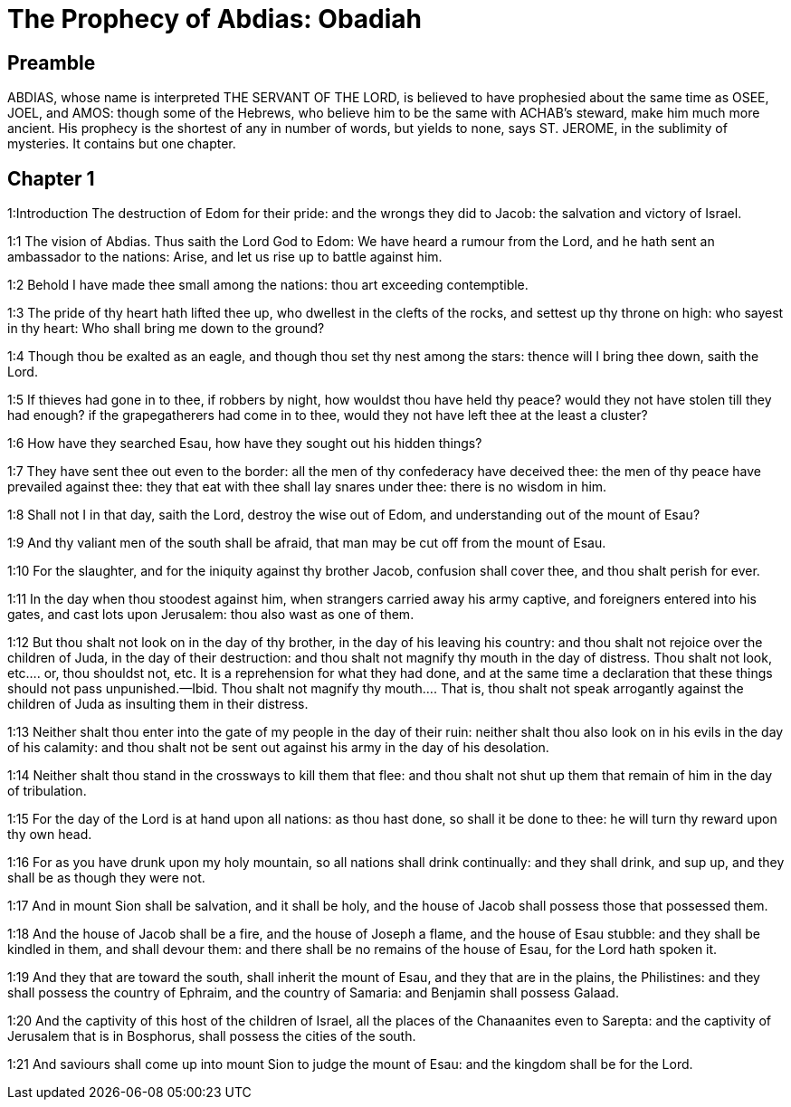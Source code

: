 = The Prophecy of Abdias: Obadiah

== Preamble

ABDIAS, whose name is interpreted THE SERVANT OF THE LORD, is believed to have prophesied about the same time as OSEE, JOEL, and AMOS: though some of the Hebrews, who believe him to be the same with ACHAB’s steward, make him much more ancient. His prophecy is the shortest of any in number of words, but yields to none, says ST. JEROME, in the sublimity of mysteries. It contains but one chapter.   

== Chapter 1

1:Introduction
The destruction of Edom for their pride: and the wrongs they did to Jacob: the salvation and victory of Israel.  

1:1
The vision of Abdias. Thus saith the Lord God to Edom: We have heard a rumour from the Lord, and he hath sent an ambassador to the nations: Arise, and let us rise up to battle against him.  

1:2
Behold I have made thee small among the nations: thou art exceeding contemptible.  

1:3
The pride of thy heart hath lifted thee up, who dwellest in the clefts of the rocks, and settest up thy throne on high: who sayest in thy heart: Who shall bring me down to the ground?  

1:4
Though thou be exalted as an eagle, and though thou set thy nest among the stars: thence will I bring thee down, saith the Lord.  

1:5
If thieves had gone in to thee, if robbers by night, how wouldst thou have held thy peace? would they not have stolen till they had enough? if the grapegatherers had come in to thee, would they not have left thee at the least a cluster?  

1:6
How have they searched Esau, how have they sought out his hidden things?  

1:7
They have sent thee out even to the border: all the men of thy confederacy have deceived thee: the men of thy peace have prevailed against thee: they that eat with thee shall lay snares under thee: there is no wisdom in him.  

1:8
Shall not I in that day, saith the Lord, destroy the wise out of Edom, and understanding out of the mount of Esau?  

1:9
And thy valiant men of the south shall be afraid, that man may be cut off from the mount of Esau.  

1:10
For the slaughter, and for the iniquity against thy brother Jacob, confusion shall cover thee, and thou shalt perish for ever.  

1:11
In the day when thou stoodest against him, when strangers carried away his army captive, and foreigners entered into his gates, and cast lots upon Jerusalem: thou also wast as one of them.  

1:12
But thou shalt not look on in the day of thy brother, in the day of his leaving his country: and thou shalt not rejoice over the children of Juda, in the day of their destruction: and thou shalt not magnify thy mouth in the day of distress.  Thou shalt not look, etc.... or, thou shouldst not, etc. It is a reprehension for what they had done, and at the same time a declaration that these things should not pass unpunished.—Ibid. Thou shalt not magnify thy mouth.... That is, thou shalt not speak arrogantly against the children of Juda as insulting them in their distress.  

1:13
Neither shalt thou enter into the gate of my people in the day of their ruin: neither shalt thou also look on in his evils in the day of his calamity: and thou shalt not be sent out against his army in the day of his desolation.  

1:14
Neither shalt thou stand in the crossways to kill them that flee: and thou shalt not shut up them that remain of him in the day of tribulation.  

1:15
For the day of the Lord is at hand upon all nations: as thou hast done, so shall it be done to thee: he will turn thy reward upon thy own head.  

1:16
For as you have drunk upon my holy mountain, so all nations shall drink continually: and they shall drink, and sup up, and they shall be as though they were not.  

1:17
And in mount Sion shall be salvation, and it shall be holy, and the house of Jacob shall possess those that possessed them.  

1:18
And the house of Jacob shall be a fire, and the house of Joseph a flame, and the house of Esau stubble: and they shall be kindled in them, and shall devour them: and there shall be no remains of the house of Esau, for the Lord hath spoken it.  

1:19
And they that are toward the south, shall inherit the mount of Esau, and they that are in the plains, the Philistines: and they shall possess the country of Ephraim, and the country of Samaria: and Benjamin shall possess Galaad.  

1:20
And the captivity of this host of the children of Israel, all the places of the Chanaanites even to Sarepta: and the captivity of Jerusalem that is in Bosphorus, shall possess the cities of the south.  

1:21
And saviours shall come up into mount Sion to judge the mount of Esau: and the kingdom shall be for the Lord.  